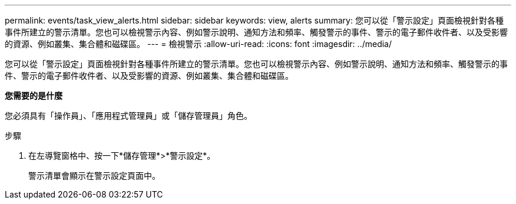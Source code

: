 ---
permalink: events/task_view_alerts.html 
sidebar: sidebar 
keywords: view, alerts 
summary: 您可以從「警示設定」頁面檢視針對各種事件所建立的警示清單。您也可以檢視警示內容、例如警示說明、通知方法和頻率、觸發警示的事件、警示的電子郵件收件者、以及受影響的資源、例如叢集、集合體和磁碟區。 
---
= 檢視警示
:allow-uri-read: 
:icons: font
:imagesdir: ../media/


[role="lead"]
您可以從「警示設定」頁面檢視針對各種事件所建立的警示清單。您也可以檢視警示內容、例如警示說明、通知方法和頻率、觸發警示的事件、警示的電子郵件收件者、以及受影響的資源、例如叢集、集合體和磁碟區。

*您需要的是什麼*

您必須具有「操作員」、「應用程式管理員」或「儲存管理員」角色。

.步驟
. 在左導覽窗格中、按一下*儲存管理*>*警示設定*。
+
警示清單會顯示在警示設定頁面中。



